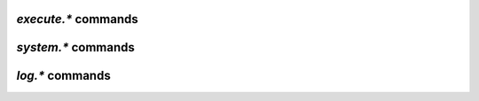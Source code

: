 .. _execute-commands:

`execute.*` commands
^^^^^^^^^^^^^^^^^^^^^^^^^^

.. glossary::

    execute2

        **TODO**

    execute.capture
    execute.capture_nothrow

        **TODO**

    execute.nothrow
    execute.nothrow.bg
    execute.throw
    execute.throw.bg

        **TODO**

    execute.raw
    execute.raw.bg
    execute.raw_nothrow
    execute.raw_nothrow.bg

        **TODO**


.. _system-commands:

`system.*` commands
^^^^^^^^^^^^^^^^^^^^^^^^^^

.. glossary::

    system.listMethods
    system.methodExist
    system.methodHelp
    system.methodSignature
    system.capabilities
    system.getCapabilities

        **TODO**

    system.multicall

        **TODO**

    system.shutdown

        **TODO**

    system.api_version
    system.client_version
    system.library_version

        **TODO**

    system.colors.enabled
    system.colors.max
    system.colors.rgb

        **TODO**

    system.cwd
    system.cwd.set

        **TODO**

    system.env

        **TODO**

    system.file.allocate
    system.file.allocate.set

        **TODO**

    system.file.max_size
    system.file.max_size.set

        **TODO**

    system.file.split_size
    system.file.split_size.set
    system.file.split_suffix
    system.file.split_suffix.set

        **TODO**

    system.file_status_cache.prune
    system.file_status_cache.size

        **TODO**

    system.files.closed_counter
    system.files.failed_counter
    system.files.opened_counter

        **TODO**

    system.hostname

        **TODO**

    system.pid

        **TODO**

    system.random

        **TODO**

    system.time
    system.time_seconds
    system.time_usec

        **TODO**

    system.umask.set

        **TODO**


.. _log-commands:

`log.*` commands
^^^^^^^^^^^^^^^^^^^^^^^^^^

.. glossary::

    log.add_output

        **TODO**

    log.execute
    log.xmlrpc

        **TODO**

    log.open_file
    log.open_gz_file

        **TODO**

    log.open_file_pid
    log.open_gz_file_pid

        **TODO**

    log.vmmap.dump

        **TODO**

.. END cmd-system
